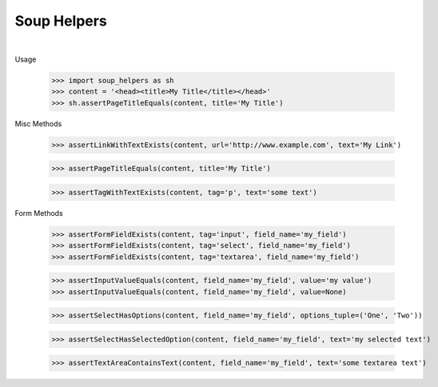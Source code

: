 Soup Helpers
------------

|build|_   |version|_   |downloads|_

.. |build| image:: https://circleci.com/gh/bigmassa/soup_helpers.svg?style=svg
.. _build: https://circleci.com/gh/bigmassa/soup_helpers

.. |version| image:: http://img.shields.io/pypi/v/soup_helpers.svg?style=flat
.. _version: https://pypi.python.org/pypi/soup_helpers

.. |downloads| image:: http://img.shields.io/pypi/dm/soup_helpers.svg?style=flat
.. _downloads: https://pypi.python.org/pypi/soup_helpers


Usage

    >>> import soup_helpers as sh
    >>> content = '<head><title>My Title</title></head>'
    >>> sh.assertPageTitleEquals(content, title='My Title')

Misc Methods

    >>> assertLinkWithTextExists(content, url='http://www.example.com', text='My Link')

    >>> assertPageTitleEquals(content, title='My Title')

    >>> assertTagWithTextExists(content, tag='p', text='some text')


Form Methods

    >>> assertFormFieldExists(content, tag='input', field_name='my_field')
    >>> assertFormFieldExists(content, tag='select', field_name='my_field')
    >>> assertFormFieldExists(content, tag='textarea', field_name='my_field')

    >>> assertInputValueEquals(content, field_name='my_field', value='my value')
    >>> assertInputValueEquals(content, field_name='my_field', value=None)

    >>> assertSelectHasOptions(content, field_name='my_field', options_tuple=('One', 'Two'))

    >>> assertSelectHasSelectedOption(content, field_name='my_field', text='my selected text')

    >>> assertTextAreaContainsText(content, field_name='my_field', text='some textarea text')

